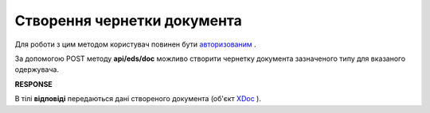 ######################################################################
**Створення чернетки документа**
######################################################################

Для роботи з цим методом користувач повинен бути `авторизованим <https://wiki.edin.ua/uk/latest/integration_2_0/APIv2/Methods/Authorization.html>`__ .

За допомогою POST методу **api/eds/doc** можливо створити чернетку документа зазначеного типу для вказаного одержувача.

.. csv-table:: 
  :file: CreateDocumentV2.csv
  :widths:  10, 41
  :stub-columns: 0

**RESPONSE**

В тілі **відповіді** передаються дані створеного документа (об'єкт `XDoc <https://wiki.edin.ua/uk/latest/integration_2_0/APIv2/Methods/EveryBody/XDocPage.html>`__ ).
